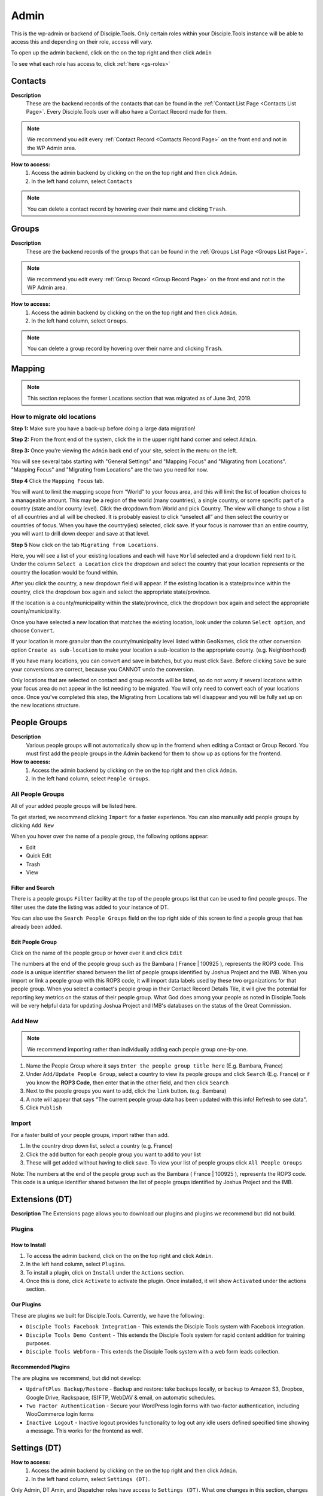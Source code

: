 .. _gs-admin:

Admin
*****

This is the wp-admin or backend of Disciple.Tools. Only certain roles within your Disciple.Tools instance will be able to access this and depending on their role, access will vary.


To open up the admin backend, click on the |gear| on the top right and then click ``Admin``

To see what each role has access to, click :ref:`here <gs-roles>`


.. _wpadmin-contacts:

Contacts
========

|Contacts-wpadmin|

**Description**
 These are the backend records of the contacts that can be found in the :ref:`Contact List Page <Contacts List Page>`. Every Disciple.Tools user will also have a Contact Record made for them.

.. note::
    We recommend you edit every :ref:`Contact Record <Contacts Record Page>` on the front end and not in the WP Admin area.

**How to access:**
 1. Access the admin backend by clicking on the |gear| on the top right and then click ``Admin``.
 2. In the left hand column, select ``Contacts``

.. note::
    You can delete a contact record by hovering over their name and clicking ``Trash``.



.. _wpadmin-groups:

Groups
======

|Groups-wpadmin|

**Description**
 These are the backend records of the groups that can be found in the :ref:`Groups List Page <Groups List Page>`.

.. note::
 We recommend you edit every :ref:`Group Record <Group Record Page>` on the front end and not in the WP Admin area.

**How to access:**
 1. Access the admin backend by clicking on the |gear| on the top right and then click ``Admin``.
 2. In the left hand column, select ``Groups``.

.. Note::
 You can delete a group record by hovering over their name and clicking ``Trash``.

.. _wpadmin-mapping:

Mapping
=======

|Mapping-wpadmin|

.. Note::
 This section replaces the former Locations section that was migrated as of June 3rd, 2019.


.. _wpadmin-locations-migrate:

How to migrate old locations
----------------------------

**Step 1:** Make sure you have a back-up before doing a large data migration!

**Step 2:** From the front end of the system, click the |gear| in the upper right hand corner and select ``Admin``.

**Step 3:** Once you’re viewing the ``Admin`` back end of your site, select |Mapping-wpadmin| in the menu on the left.

You will see several tabs starting with "General Settings" and "Mapping Focus" and "Migrating from Locations". "Mapping Focus" and "Migrating from Locations" are the two you need for now.

**Step 4** Click the ``Mapping Focus`` tab.

You will want to limit the mapping scope from “World” to your focus area, and this will limit the list of location choices to a manageable amount.  This may be a region of the world (many countries), a single country, or some specific part of a country (state and/or county level).  Click the dropdown from World and pick Country. The view will change to show a list of all countries and all will be checked.  It is probably easiest to click “unselect all” and then select the country or countries of focus.  When you have the country(ies) selected, click save.  If your focus is narrower than an entire country, you will want to drill down deeper and save at that level.

**Step 5** Now click on the tab ``Migrating from Locations``.

|locations-conversion|

Here, you will see a list of your existing locations and each will have ``World`` selected and a dropdown field next to it.  Under the column ``Select a Location`` click the dropdown and select the country that your location represents or the country the location would be found within.

After you click the country, a new dropdown field will appear. If the existing location is a state/province within the country, click the dropdown box again and select the appropriate state/province.

If the location is a county/municipality within the state/province, click the dropdown box again and select the appropriate county/municipality.

Once you have selected a new location that matches the existing location, look under the column ``Select option``, and choose ``Convert``.

If your location is more granular than the county/municipality level listed within GeoNames, click the other conversion option ``Create as sub-location`` to make your location a sub-location to the appropriate county. (e.g. Neighborhood)

If you have many locations, you can convert and save in batches, but you must click Save. Before clicking ``Save`` be sure your conversions are correct, because you CANNOT undo the conversion.

Only locations that are selected on contact and group records will be listed, so do not worry if several locations within your focus area do not appear in the list needing to be migrated.  You will only need to convert each of your locations once.  Once you’ve completed this step, the Migrating from Locations tab will disappear and you will be fully set up on the new locations structure.

.. _wpadmin-people-groups:

People Groups
=============

|People-Groups-wpadmin|

**Description**
 Various people groups will not automatically show up in the frontend when editing a Contact or Group Record. You must first add the people groups in the Admin backend for them to show up as options for the frontend.

**How to access:**
 1. Access the admin backend by clicking on the |gear| on the top right and then click ``Admin``.
 2. In the left hand column, select ``People Groups``.


All People Groups
-----------------

All of your added people groups will be listed here.

To get started, we recommend clicking ``Import`` for a faster experience. You can also manually add people groups by clicking ``Add New``

When you hover over the name of a people group, the following options appear:

- Edit
- Quick Edit
- Trash
- View

.. _people-group-filter:

Filter and Search
~~~~~~~~~~~~~~~~~

There is a people groups ``Filter`` facility at the top of the people groups list that can be used to find people groups. The filter uses the date the listing was added to your instance of DT.

You can also use the ``Search People Groups`` field on the top right side of this screen to find a people group that has already been added.

.. _people-group-edit:

Edit People Group
~~~~~~~~~~~~~~~~~~

Click on the name of the people group or hover over it and click ``Edit``

The numbers at the end of the people group such as the Bambara ( France | 100925 ), represents the ROP3 code. This code is a unique identifier shared between the list of people groups identified by Joshua Project and the IMB. When you import or link a people group with this ROP3 code, it will import data labels used by these two organizations for that people group. When you select a contact's people group in their Contact Record Details Tile, it will give the potential for reporting key metrics on the status of their people group. What God does among your people as noted in Disciple.Tools will be very helpful data for updating Joshua Project and IMB's databases on the status of the Great Commission.

.. _people-group-add:

Add New
-------

.. Note:: We recommend importing rather than individually adding each people group one-by-one.

#. Name the People Group where it says ``Enter the people group title here`` (E.g. Bambara, France)
#. Under ``Add/Update People Group``, select a country to view its people groups and click ``Search`` (E.g. France) or if you know the **ROP3 Code**, then enter that in the other field, and then click ``Search``
#. Next to the people groups you want to add, click the ``link`` button. (e.g. Bambara)
#. A note will appear that says "The current people group data has been updated with this info! Refresh to see data".
#. Click ``Publish``

.. _people-group-import:

Import
------

For a faster build of your people groups, import rather than add.

1. In the country drop down list, select a country (e.g. France)
2. Click the ``add`` button for each people group you want to add to your list
3. These will get added without having to click save. To view your list of people groups click ``All People Groups``

Note: The numbers at the end of the people group such as the Bambara ( France | 100925 ), represents the ROP3 code. This code is a unique identifier shared between the list of people groups identified by Joshua Project and the IMB.


.. _wpadmin-extensions-dt:

Extensions (DT)
===============

|Extensions-wpadmin|

**Description**
The Extensions page allows you to download our plugins and plugins we recommend but did not build.

.. _dt-plugins:

Plugins
-------

.. _dt-plugins-install:

How to Install
~~~~~~~~~~~~~~

1. To access the admin backend, click on the |gear| on the top right and click ``Admin``.
2. In the left hand column, select ``Plugins``.
3. To install a plugin, click on ``Install`` under the ``Actions`` section.
4. Once this is done, click ``Activate`` to activate the plugin. Once installed, it will show ``Activated`` under the actions section.

.. _dt-plugins-ours:

Our Plugins
~~~~~~~~~~~

These are plugins we built for Disciple.Tools.  Currently, we have the following:

* ``Disciple Tools Facebook Integration`` - This extends the Disciple Tools system with Facebook integration.
* ``Disciple Tools Demo Content`` - This extends the Disciple Tools system for rapid content addition for training purposes.
* ``Disciple Tools Webform`` - This extends the Disciple Tools system with a web form leads collection.

.. _dt-plugins-recommended:

Recommended Plugins
~~~~~~~~~~~~~~~~~~~

The are plugins we recommend, but did not develop:

* ``UpdraftPlus Backup/Restore`` - Backup and restore: take backups locally, or backup to Amazon S3, Dropbox, Google Drive, Rackspace, (S)FTP, WebDAV & email, on automatic schedules.
* ``Two Factor Authentication`` - Secure your WordPress login forms with two-factor authentication, including WooCommerce login forms
* ``Inactive Logout`` - Inactive logout provides functionality to log out any idle users defined specified time showing a message. This works for the frontend as well.

.. _wpadmin-settings-dt:

Settings (DT)
=============

|Settings-DT-wpadmin|


**How to access:**
 1. Access the admin backend by clicking on the |gear| on the top right and then click ``Admin``.
 2. In the left hand column, select ``Settings (DT)``.

Only Admin, DT Amin, and Dispatcher roles have access to ``Settings (DT)``. What one changes in this section, changes settings for the all users within your Disciple.Tools instance.


.. _settings-dt-general:

General Settings (DT)
---------------------

Base User
~~~~~~~~~

**Description**
 A Base User is the catch-all account for orphaned contacts and other records to be assigned to. When contacts are created, for example, via the webform integration, the contacts will be assigned to the Base User by default. To be a Base User, the user must be an Administrator, Dispatcher, Multiplier, Digital Responder, or Strategist.

**How to access:**
 1. Access the admin backend by clicking on the |gear| on the top right and then click ``Admin``.
 2. In the left hand column, select ``Settings (DT)``.
 3. Scroll down to the section titled ``Base User``.
 4. To change the Base User, click the dropdown box and select a different user, then click ``Update``


.. _settings-dt-general-email:

Email Settings
~~~~~~~~~~~~~~

**Description**
 When your Disciple.Tools instance sends out system emails to users, such as "Update on Contact #231" it will include the same beginning subject line for every email. This is so your users will be able to quickly recognize what kind of email it is.

**How to access**

 1. Access the admin backend by clicking on the |gear| on the top right and then click ``Admin``.
 2. In the left hand column, select ``Settings (DT)``.
 3. Scroll down to the section titled ``Email Settings``.
 4. To change the default from "Disciple Tools" to an alternative phrase, type that in the box and click ``Update``.

In this example, the chosen beginning subject line is "D.T CRM". If you work in a security concerning region, consider using a phrase that would not cause your work issues due to email subject lines not being encrypted.

|System Email Subject Line|

.. _settings-dt-general-notifications:

Site Notifications
~~~~~~~~~~~~~~~~~~

**Description**
 Users can change their Site Notifications within their personal Profile Settings, but you have the ability to override this here. The boxes that are checked represent types of notifications that every Disciple.Tools user will be required to receive via Email and/or Web (the notification bell |Notification Bell|) . Unchecked boxes mean that the individual user will have the choice whether they want to receive that type of notification or not.

**How to access:**
 1. Access the admin backend by clicking on the |gear| on the top right and then click ``Admin``.
 2. In the left hand column, select ``Settings (DT)``.
 3. Scroll down to the section titled ``Site Notifications``.


**Types of Site Notifications:**

- Newly Assigned Contact
- @Mentions
- New comments
- Update Needed
- Contact Info Changed
- Contact Milestones and Group Health Metrics


Update Needed Triggers
~~~~~~~~~~~~~~~~~~~~~~

**Description**
 In order to prevent seekers from falling through the cracks, Disciple.Tools will notify users when Contact Records and Group Records need updating.

**How to access:**
 1. Access the admin backend by clicking on the |gear| on the top right and then click ``Admin``.
 2. In the left hand column, select ``Settings (DT)``.
 3. Scroll down to the section titled ``Update Needed Triggers``.

**Contacts**

You can edit the frequency (by number of days) that this message will automatically be triggered in relation to where a contact is on their Seeker Path (i.e. First Meeting Complete). You an also change the comment that will appear in the message. Be sure to click ``Save`` to apply the change.

For example, a user has completed a first meeting with a contact and notes that within the Contact Record. If the user doesn't update this record after the chosen number of days, then the user will receive an alert within the Contact Record. Also, this Contact Record will be listed in the Filters section under ``Update Needed``. This will help Multipliers prioritize their contacts and provide a sense of accountability. The Dispatcher or the DT Admin can oversee the accountability piece to make sure that Multipliers are updating their Contact Records to the agreed upon time frame.

An update constitutes as any change to the :ref:`Contact Record <c-contacts-record-page>` that would be recorded in the :ref:`Comment/Activity Tile <c-comments-activity-tile>`.

Be sure to click the box ``Update needed triggers enabled`` if you want users to receive this alert message.

**Groups**

You can edit the frequency (by number of days) that this message will automatically be triggered since the last time a Group Record was updated. You an also change the comment that will appear in the message.

An update constitutes as any change to the :ref:`Group Record <g-group-record-page>` that would be recorded in the :ref:`Comment/Activity Tile <g-group-comments-and-activity-tile>`.

Be sure to click the box ``Update needed triggers enabled`` if you want users to receive this alert message.


Group Tile Preferences
~~~~~~~~~~~~~~~~~~~~~~

Here you can choose if you want some tiles to be displayed or not. The current tiles that are optional are:

    - Church Metrics
    - Four Fields

If you make changes, by ticking or un-ticking the option, ensure you click the ``Save`` button on the right side to ensure the changes are implemented.


.. _settings-dt-custom-lists:

Custom Lists
------------

**Description**
 This page allows you to customize the following pre-existing fields.

- User (Worker) Contact Profile
- Contact Communication Channels

**How to access:**
 1. Access the admin backend by clicking on the |gear| on the top right and then click ``Admin``.
 2. In the left hand column, select ``Settings (DT)``.
 3. Click the tab titled ``Custom Lists``.


User (Worker) Contact Profile
~~~~~~~~~~~~~~~~~~~~~~~~~~~~~

**Description**
 This represents fields the user's profile information that can be found under ``Profile`` by clicking the |gear| icon.

Has the fields:

* ``Label`` - Is the name of the field.
* ``Type`` - Is the type of the field.

  Field types:

  - Phone
  - Email
  - Address
  - Phone work
  - Email work
  - Social
  - Other

* ``Description`` - A description of the field.
* ``Enabled`` - Whether it is enabled or not.

Has the actions:

* ``Reset`` - Resets to the defaults.
* ``Delete`` - Clicking this deletes the field.
* ``Add`` - Adds a new field.
* ``Save`` - Saves the current changes.

**How to access:**
 1. Access the admin backend by clicking on the |gear| on the top right and then click ``Admin``.
 2. In the left hand column, select ``Settings (DT)``.
 3. Click the tab titled ``Custom Lists``.
 4. Locate section titled ``User (Worker) Contact Profile``


Contact Communication Channels
~~~~~~~~~~~~~~~~~~~~~~~~~~~~~~

**Description**
 These options represent the Social Media channels that can be found in the :ref:`Contact Record Details Tile <c-details-tile>`. Add channels significant to the contacts in your field of work.


Has the fields:

* ``Label`` - Is the name of the field.
* ``Type`` - Is the type of the field.
* ``Icon link`` - link to where an icon file is stored.

  Field types:

  - Facebook
  - Twitter
  - Instagram
  - Skype
  - Other

Has the actions:

* ``Reset`` - Resets to the defaults.
* ``Delete`` - Clicking this deletes the field.
* ``Add New Channel`` - Adds a new field.
* ``Save`` - Saves the current changes.
* ``Enabled`` - Will be used/offered it box is selected.
* ``Hide domain if a url`` - Will truncate the URI to remove the domain.

**How to access:**
 1. Access the admin backend by clicking on the |gear| on the top right and then click ``Admin``.
 2. In the left hand column, select ``Settings (DT)``.
 3. Click the tab titled ``Custom Lists``.
 4. Scroll down to section titled ``Contact Communication Channels``

.. _settings-dt-custom-tiles:

Custom Tiles
------------

**Description**
 This page allows you to create a new tile or modify existing tiles.


**How to access:**
 1. Access the admin backend by clicking on the |gear| on the top right and then click ``Admin``.
 2. In the left hand column, select ``Settings (DT)``.
 3. Click the tab titled ``Custom Tiles``.


Modify an existing tile
~~~~~~~~~~~~~~~~~~~~~~~
.. note:: The dropdown list will be empty if no custom tiles have been created for your instance of DT. Once one or more tiles have been created, then they will listed here and then be modifiable.

Choose an existing tile from the dropdown list (which are sorted into Contact Tiles and Group Tiles and People Group Tiles) then click ``Select``.

**Tile Settings**

* Change the name of the tile then click ``Save``
* Click ``Hide the tile on page`` if you do not want the tile to appear in the frontend.

**Tile Fields**

If there is more than one field in the custom tile you are modifying, then you will be able to change the order that the fields appear in. Use the |arrows-up-down| buttons to modify the order of the fields.

Create a new tile
~~~~~~~~~~~~~~~~~

#. Click the ``Add new tile`` button.
#. Select what type of page the tile will appear on: Contacts or Groups or People Groups.
#. Give the tile a name in the empty field next to ``New Tile Name``
#. Click ``Create tile``


.. _settings-dt-custom-fields:

Custom Fields
-------------

This page allows you to create a new field or modify existing fields.

**How to access:**
 1. Access the admin backend by clicking on the |gear| on the top right and then click ``Admin``.
 2. In the left hand column, select ``Settings (DT)``.
 3. Click the tab titled ``Custom Fields``.

**Description**
 A Tile is a section within the Contact/Group Record Pages (i.e. Details tile). A Tile is made up of Fields.

**Example Tile and Fields**

|English Club Tile|

This English Club Tile is made up of the following fields:

- English Club Pathway
- English Club Start Date
- Interests
- Topics Completed

The Interests field, for example, is made up of the following options:

- Receive Bible
- Discuss Christianity
- Join a Bible Study
- Put on Newsletter List

.. _build-a-tile:

Build a Complete Tile
~~~~~~~~~~~~~~~~~~~~~

**How to access:**
 1. Access the admin backend by clicking on the |gear| on the top right and then click ``Admin``.
 2. In the left hand column, select ``Settings (DT)``.
 3. Click the tab titled ``Custom Tiles``.

**Create a new tile:**

1. Click ``Add a new tile``
2. Select whether it will be found in the Contact or Group page type
3. Name it.
4. Click ``Create Tile``


**Create new fields**

1. Under ``Custom Fields``, click ``Create new field``
2. Select whether it will be found in the Contact or Group page type
3. Select the Field Type

- Dropdown: Select an option for a dropdown list
- Multi Select: A field like the milestones to track items like course progress
- Text: This is just a normal text field
- Date: A field that uses a date picker to choose dates (like baptism date)

4. Select the name of the new Tile you created
5. Click ``Create Field``
6. Add the options for Dropdown and Multi Select fields

   a. Under ``Field Options``, next to ``Add new option``, insert the name of the option and click ``Add``
   b. Continue adding until you have all of your preferred options.

7. Click ``Save``
8. Repeat steps 1-7 until you have all of your desired fields for the Tile


**Preview Tile**

Preview your tile within the Contact or Group Record by returning to the frontend. Click the |House| icon to return.

To modify the tile, fields, and options, click the |gear| icon and Admin to return to the backend.


Modify Tiles, Fields, and Options
~~~~~~~~~~~~~~~~~~~~~~~~~~~~~~~~~

**Modify Tile**

Under Custom Tiles, next to ``Modify an existing tile``, select the name of the tile you want to modify

- Adjust the order of the fields by clicking the up and down arrows.
- Rename the tile by changing the Label name under ``Tile Settings``
- Hide the tile by clicking ``Hide tile on page``


**Modify Field**

Under Custom Fields, next to ``Modify an existing field``, select the name of the field you want to modify


- Adjust the order of the field options by clicking the up and down arrows
- Hide the field options by clicking ``Hide``
- Rename the field by changing the Label name under ``Field Settings``


.. Note:: You do not have the ability to modify every Disciple.Tools field. You, however, can modify any new field you create. The other default fields you can currently modify are:

Contact Fields:

- Overall Status
- Seeker Path
- Milestones
- Reason Not Ready
- Reason Paused
- Reason Closed

Group Fields:

- Group Type
- Church Health


.. _settings-sources:

Sources
~~~~~~~

**Description**
 The sources are a list of places that potential contacts could come from (i.e. Facebook, English Club)

Has the fields:

* ``Label`` - Is the name of the field. Clicking on it allows you to edit it.
* ``Enabled`` - Whether it is enabled or not.

Has the actions:

* ``Reset`` - Resets to the defaults.
* ``Delete`` - Clicking this deletes the field.
* ``Add`` - Adds a new field.
* ``Save`` - Saves the current changes.

**How to access:**
 1. Access the admin backend by clicking on the |gear| on the top right and then click ``Admin``.
 2. In the left hand column, select ``Settings (DT)``.
 3. Click the tab titled ``Custom Lists``.
 4. Select from the dropdown menu section titled ``Sources``



.. _wpadmin-site-link-system:

Site Link System
----------------

**Description**
 Site links are configured through the :ref:`Site Links System admin menu <wpadmin-site-links>`. The purpose of this is to link two Disciple Tools sites together in order to transfer contacts and share stats between the sites.

.. note:: The site link system is built to easily connect Disciple Tools systems together, but can be extended to provide token validation for other system integrations. Please refer to our `developer wiki <https://github.com/DiscipleTools/disciple-tools-theme/wiki/Site-to-Site-Link>`_ for more information.



**How to access:**
 #. Access the admin backend by clicking on the |gear| on the top right and then click ``Admin``.
 #. In the left hand column, select ``Settings (DT)``.
 #. Click the tab titled ``Site Link System``.



.. _wpadmin-network-dashboard:

Network Dashboard
-----------------

**Description**
 Documentation Coming Soon

**How to access:**
 1. Access the admin backend by clicking on the |gear| on the top right and then click ``Admin``.
 2. In the left hand column, select ``Settings (DT)``.
 3. Click the tab titled ``Network Dashboard``.


.. _wpadmin-security:

Security
--------

**Description**
 Here you can set some security headers for the Theme.


**How to access:**
 1. Access the admin backend by clicking on the |gear| on the top right and then click ``Admin``.
 2. In the left hand column, select ``Settings (DT)``.
 3. Click the tab titled ``Security``.


Enable and Configure Security Headers
~~~~~~~~~~~~~~~~~~~~~~~~~~~~~~~~~~~~~~

.. note:: These are enabled by default. We recommend leaving them enabled unless you run into any issues.


X-XSS-Protection
        Enable cross-site scripting filters.
Referrer-Policy
        Set Referrer Policy to "same-origin" to avoid leaking D.T activity.
X-Content-Type-Options
        Stops a browser from trying to MIME-sniff the content type.
Strict-Transport-Security
        Enforce the use of HTTPS.


.. _wpadmin-critical-path:

Critical Path
-------------

**Description**
 Documentation Coming Soon

**How to access:**
 1. Access the admin backend by clicking on the |gear| on the top right and then click ``Admin``.
 2. In the left hand column, select ``Settings (DT)``.
 3. Click the tab titled ``Critical Path``.


.. _wpadmin-utilities-dt:

Utilities (DT)
==============

|Utilities-wpadmin|

**Description**
 Documentation Coming Soon

**How to access:**
 1. Access the admin backend by clicking on the |gear| on the top right and then click ``Admin``.
 2. In the left hand column, select ``Utilities (DT)``.


.. _wpadmin-appearance:

Appearance
==========

|Appearance-wpadmin|

**Description**
 Documentation Coming Soon

**How to access:**
 1. Access the admin backend by clicking on the |gear| on the top right and then click ``Admin``.
 2. In the left hand column, select ``Appearance``.


.. _wpadmin-users:

Users
=====

|Users-wpadmin|

Refer to the :ref:`Users <gs-users>` section under Getting Started.


.. _wpadmin-tools:

Tools
=====

|tools-wpadmin|

**Description**
 Documentation Coming Soon

**How to access:**
 1. Access the admin backend by clicking on the |gear| on the top right and then click ``Admin``.
 2. In the left hand column, select ``Tools``.

.. _wpadmin-settings:

Settings
========

|Settings-wpadmin|

**Description**
 Documentation Coming Soon

**How to access:**
 1. Access the admin backend by clicking on the |gear| on the top right and then click ``Admin``.
 2. In the left hand column, select ``Settings``.


.. _wpadmin-site-links:

Site Links
===========

The purpose of this is to link two Disciple Tools sites together in order to transfer contacts and share stats between the sites.

For example, a team in Spain receives a contact from Germany. The team in Spain can link their Disciple Tools site to their partner's site in Germany. They will be able to transfer any contacts from the Spain site to the Germany site and vice versa.

The visualization of the stats is still being developed. (Coming Soon!)

.. note:: The site link system is built to easily connect Disciple Tools systems together, but can be extended to provide token validation for other system integrations. Please refer to our `developer wiki <https://github.com/DiscipleTools/disciple-tools-theme/wiki/Site-to-Site-Link>`_ for more information.


Add New Site Link
-----------------

|Site-Links-wpadmin|

Before you get started, you need to be in the :ref:`admin backend <gs-admin>` and have clicked on ``Site Links``.

Phase 1: Setup Link from Site 1
~~~~~~~~~~~~~~~~~~~~~~~~~~~~~~~

|Site-1-Link|


1. **Click "Add New":** Next to the title **Site Links** click the ```Add New`` button.
2. **Enter the title here:** Enter the name of the site you are linking to yours here.
3. **Token:** Copy the token code and securely send it to administrators of Site 2.
4. **Site 1:** Click ``add this site`` to add your site
5. **Site 2:** Add the url of the other site you are wanting to link with yours.
6. **Connection Type:**  Select the type of connection you (Site 1) wish to have with Site 2

- Create contacts
- Create and Update Contacts
- Contact Transfer Both Ways: Both sites with send and receive contacts from each other.
- Contact Transfer Sending Only: Site 1 will only send contacts to Site 2 but will not receive any contacts.
- Contact Transfer Receiving Only: Site 1 will only receive contacts from Site 2 but will not send any contacts.

7. **Configuration:** Ignore this section.
8. **Click Publish:** You (Site 1) will see the status as “Not Linked.” That is because the link needs to be also setup on the other site (Site 2).
9. **Inform admin of Site 2 to setup link:** You can send the link to the section below to give them instructions.


Phase 2: Setup Link from Site 2
~~~~~~~~~~~~~~~~~~~~~~~~~~~~~~~

|Site-2-Link|


1. **Click Add New**
2. **Enter the title here:** Enter the name of the other site (Site 1).
3. **Token:** Paste the token shared by the admin of Site 1 here
4. **Site 1:** Add the url of Site 1
5. **Site 2:** Click ``add this site`` to add your site (Site 2)
6. **Connection Type:**  Select the type of connection you wish to have with Site 1

- Create contacts
- Create and Update Contacts
- Contact Transfer Both Ways: Both sites with send and receive contacts from each other.
- Contact Transfer Sending Only: Site 2 will only send contacts to Site 1 but will not receive any contacts.
- Contact Transfer Receiving Only: Site 2 will only receive contacts from Site 1 but will not send any contacts.

7. **Configuration:** Ignore this section.
8. **Click Publish:** Both Site 1 and Site 2 should see the status as “Linked”







.. |System Email Subject Line| image:: /Disciple_Tools_Theme/images/system-email-subject.png
.. |Notification Bell| image:: /Disciple_Tools_Theme/images/Notification-bell.png
.. |gear| image:: /Disciple_Tools_Theme/images/Gear.png
.. |English Club Tile| image:: /Disciple_Tools_Theme/images/English-Club-Tile.png
.. |House| image:: /Disciple_Tools_Theme/images/House_Icon.png
.. |Appearance-wpadmin| image:: /Disciple_Tools_Theme/images/Appearance-wpadmin.png
.. |Contacts-wpadmin| image:: /Disciple_Tools_Theme/images/Contacts-wpadmin.png
.. |Settings-DT-wpadmin| image:: /Disciple_Tools_Theme/images/Settings-DT-wpadmin.png
.. |Extensions-wpadmin| image:: /Disciple_Tools_Theme/images/Extensions-wpadmin.png
.. |Groups-wpadmin| image:: /Disciple_Tools_Theme/images/Groups-wpadmin.png
.. |Locations-wpadmin| image:: /Disciple_Tools_Theme/images/Locations-wpadmin.png
.. |People-Groups-wpadmin| image:: /Disciple_Tools_Theme/images/People-Groups-wpadmin.png
.. |Site-Links-wpadmin| image:: /Disciple_Tools_Theme/images/Site-Links-wpadmin.png
.. |Settings-wpadmin| image:: /Disciple_Tools_Theme/images/Settings-wpadmin.png
.. |Users-wpadmin| image:: /Disciple_Tools_Theme/images/Users-wpadmin.png
.. |Utilities-wpadmin| image:: /Disciple_Tools_Theme/images/Utilities-wpadmin.png
.. |tools-wpadmin| image:: /Disciple_Tools_Theme/images/tools-wpadmin.png
.. |Site-1-Link| image:: /Disciple_Tools_Theme/images/Site-1-Link.png
.. |Site-2-Link| image:: /Disciple_Tools_Theme/images/site-2-link.png
.. |Mapping-wpadmin| image:: /Disciple_Tools_Theme/images/Mapping-wpadmin.png
.. |locations-conversion| image:: /Disciple_Tools_Theme/images/locations-conversion.png
.. |arrows-up-down| image:: /Disciple_Tools_Theme/images/arrows-up-down.png
